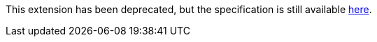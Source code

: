 This extension has been deprecated, but the specification is still available
link:../deprecated/sycl_ext_oneapi_sub_group.asciidoc[here].
